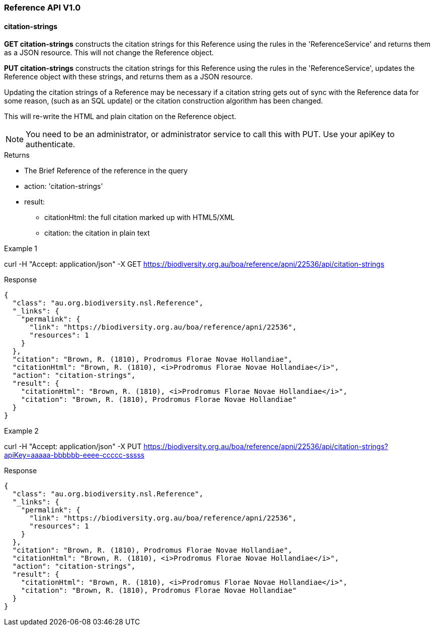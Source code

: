 :imagesdir: resources/images/

=== Reference API V1.0

==== citation-strings

**GET citation-strings** constructs the citation strings for this Reference using the rules in the 'ReferenceService' and
returns them as a JSON resource. This will not change the Reference object.

**PUT citation-strings**  constructs the citation strings for this Reference using the rules in the 'ReferenceService', updates
the Reference object with these strings, and returns them as a JSON resource.

Updating the citation strings of a Reference may be necessary if a citation string gets out of sync with the Reference data for
some reason, (such as an SQL update) or the citation construction algorithm has been changed.

This will re-write the HTML and plain citation on the Reference object.

NOTE: You need to be an administrator, or administrator service to call this with PUT. Use your apiKey to authenticate.

.Returns

 * The Brief Reference of the reference in the query
 * action: 'citation-strings'
 * result:
   - citationHtml: the full citation marked up with HTML5/XML
   - citation: the citation in plain text

.Example 1

curl -H "Accept: application/json" -X GET https://biodiversity.org.au/boa/reference/apni/22536/api/citation-strings

.Response

[source, javascript]
----
{
  "class": "au.org.biodiversity.nsl.Reference",
  "_links": {
    "permalink": {
      "link": "https://biodiversity.org.au/boa/reference/apni/22536",
      "resources": 1
    }
  },
  "citation": "Brown, R. (1810), Prodromus Florae Novae Hollandiae",
  "citationHtml": "Brown, R. (1810), <i>Prodromus Florae Novae Hollandiae</i>",
  "action": "citation-strings",
  "result": {
    "citationHtml": "Brown, R. (1810), <i>Prodromus Florae Novae Hollandiae</i>",
    "citation": "Brown, R. (1810), Prodromus Florae Novae Hollandiae"
  }
}
----

.Example 2

curl -H "Accept: application/json" -X PUT https://biodiversity.org.au/boa/reference/apni/22536/api/citation-strings?apiKey=aaaaa-bbbbbb-eeee-ccccc-sssss

.Response

[source, javascript]
----
{
  "class": "au.org.biodiversity.nsl.Reference",
  "_links": {
    "permalink": {
      "link": "https://biodiversity.org.au/boa/reference/apni/22536",
      "resources": 1
    }
  },
  "citation": "Brown, R. (1810), Prodromus Florae Novae Hollandiae",
  "citationHtml": "Brown, R. (1810), <i>Prodromus Florae Novae Hollandiae</i>",
  "action": "citation-strings",
  "result": {
    "citationHtml": "Brown, R. (1810), <i>Prodromus Florae Novae Hollandiae</i>",
    "citation": "Brown, R. (1810), Prodromus Florae Novae Hollandiae"
  }
}
----

